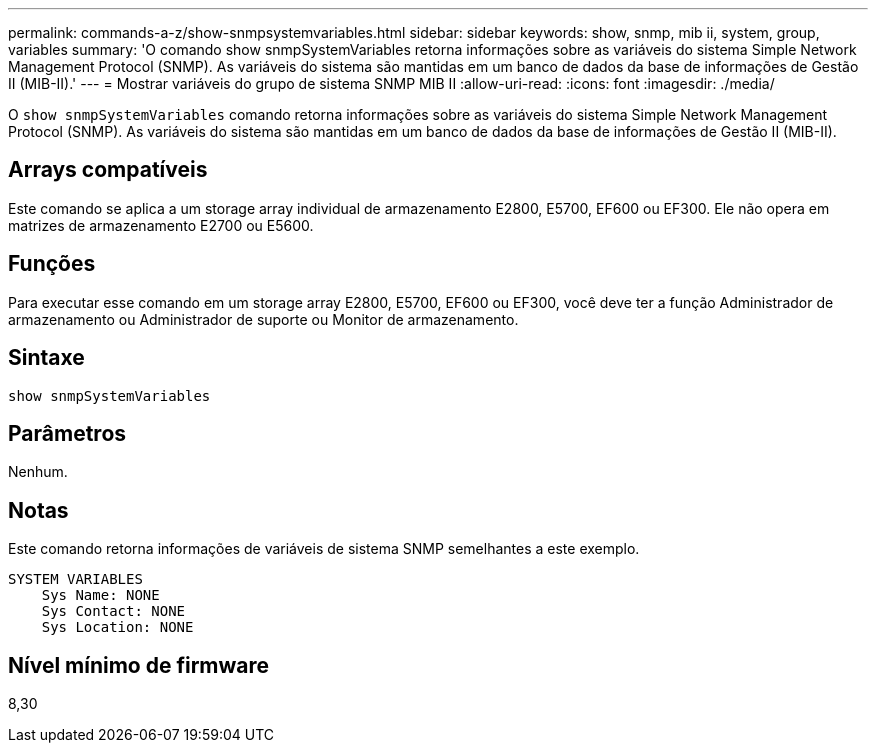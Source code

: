 ---
permalink: commands-a-z/show-snmpsystemvariables.html 
sidebar: sidebar 
keywords: show, snmp, mib ii, system, group, variables 
summary: 'O comando show snmpSystemVariables retorna informações sobre as variáveis do sistema Simple Network Management Protocol (SNMP). As variáveis do sistema são mantidas em um banco de dados da base de informações de Gestão II (MIB-II).' 
---
= Mostrar variáveis do grupo de sistema SNMP MIB II
:allow-uri-read: 
:icons: font
:imagesdir: ./media/


[role="lead"]
O `show snmpSystemVariables` comando retorna informações sobre as variáveis do sistema Simple Network Management Protocol (SNMP). As variáveis do sistema são mantidas em um banco de dados da base de informações de Gestão II (MIB-II).



== Arrays compatíveis

Este comando se aplica a um storage array individual de armazenamento E2800, E5700, EF600 ou EF300. Ele não opera em matrizes de armazenamento E2700 ou E5600.



== Funções

Para executar esse comando em um storage array E2800, E5700, EF600 ou EF300, você deve ter a função Administrador de armazenamento ou Administrador de suporte ou Monitor de armazenamento.



== Sintaxe

[listing]
----
show snmpSystemVariables
----


== Parâmetros

Nenhum.



== Notas

Este comando retorna informações de variáveis de sistema SNMP semelhantes a este exemplo.

[listing]
----
SYSTEM VARIABLES
    Sys Name: NONE
    Sys Contact: NONE
    Sys Location: NONE
----


== Nível mínimo de firmware

8,30
